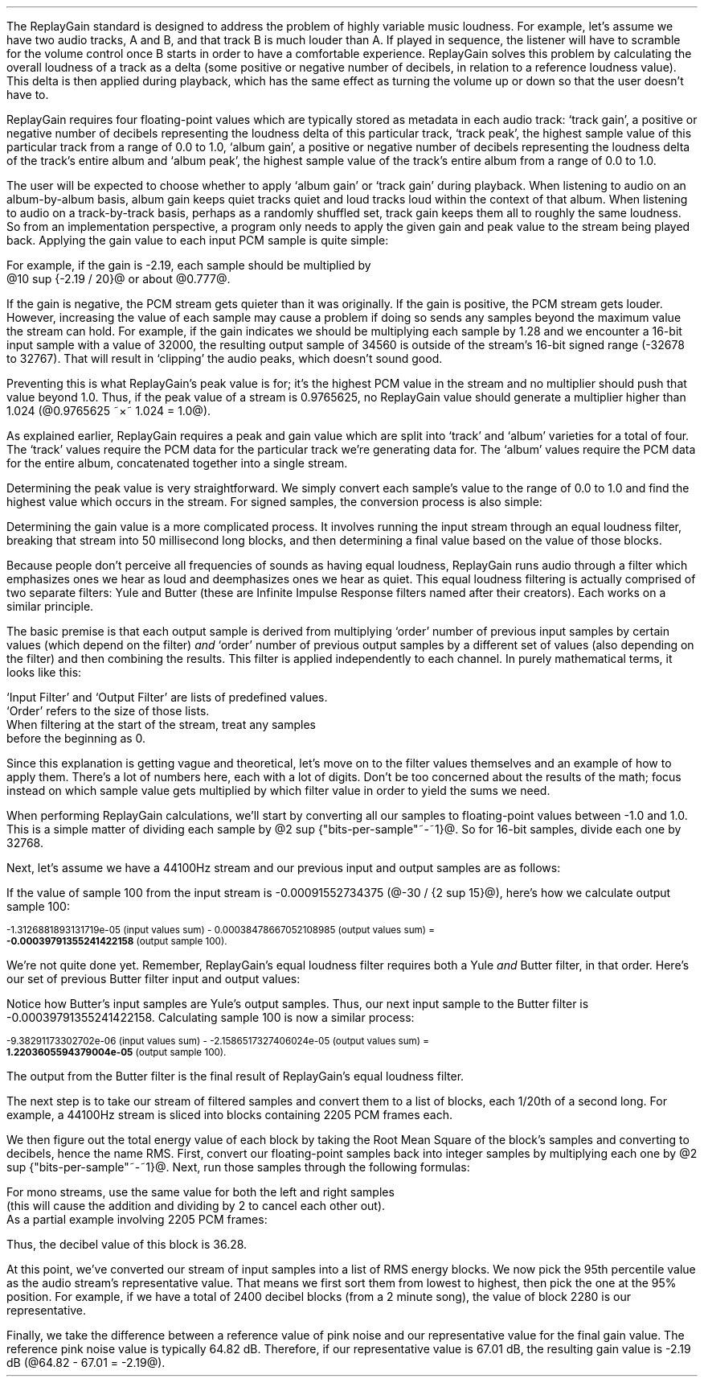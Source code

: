 .\"This work is licensed under the 
.\"Creative Commons Attribution-Share Alike 3.0 United States License.
.\"To view a copy of this license, visit
.\"http://creativecommons.org/licenses/by-sa/3.0/us/ or send a letter to 
.\"Creative Commons, 
.\"171 Second Street, Suite 300, 
.\"San Francisco, California, 94105, USA.
.CHAPTER "ReplayGain"
.PP
The ReplayGain standard is designed to address the problem of
highly variable music loudness.
For example, let's assume we have two audio tracks, A and B, and that
track B is much louder than A.
If played in sequence, the listener will have to scramble for the volume
control once B starts in order to have a comfortable experience.
ReplayGain solves this problem by calculating the overall loudness of a
track as a delta (some positive or negative number of decibels, in
relation to a reference loudness value).
This delta is then applied during playback, which has the same effect
as turning the volume up or down so that the user doesn't have to.
.PP
ReplayGain requires four floating-point values which are typically
stored as metadata in each audio track:
`track gain', a positive or negative number of decibels representing
the loudness delta of this particular track,
`track peak', the highest sample value of this particular track 
from a range of 0.0 to 1.0,
`album gain', a positive or negative number of decibels representing
the loudness delta of the track's entire album
and `album peak', the highest sample value of the track's entire album 
from a range of 0.0 to 1.0.
.SECTION "Applying ReplayGain"
.PP
The user will be expected to choose whether to apply `album gain'
or `track gain' during playback.
When listening to audio on an album-by-album basis, album gain
keeps quiet tracks quiet and loud tracks loud within the context of
that album.
When listening to audio on a track-by-track basis, perhaps as 
a randomly shuffled set, track gain keeps them all to roughly the same
loudness.
So from an implementation perspective, a program only needs to apply
the given gain and peak value to the stream being played back.
Applying the gain value to each input PCM sample is quite simple:
.EQ
"Output" sub i = {"Input" sub i}~\[mu]~{10 sup {gain / 20}} 
.EN
For example, if the gain is -2.19, each sample should be multiplied by
@10 sup {-2.19 / 20}@ or about @0.777@.
.PP
If the gain is negative, the PCM stream gets quieter than it was
originally.
If the gain is positive, the PCM stream gets louder.
However, increasing the value of each sample may cause a problem
if doing so sends any samples beyond the maximum value the stream
can hold.
For example, if the gain indicates we should be multiplying each sample
by 1.28 and we encounter a 16-bit input sample with a value of 32000,
the resulting output sample of 34560 is outside of the stream's 
16-bit signed range (-32678 to 32767).
That will result in `clipping' the audio peaks, which doesn't sound good.
.PP
Preventing this is what ReplayGain's peak value is for;
it's the highest PCM value in the stream and no multiplier should push
that value beyond 1.0.
Thus, if the peak value of a stream is 0.9765625, no ReplayGain value
should generate a multiplier higher than 1.024 (@0.9765625 ~\[mu]~ 1.024 = 1.0@).
.bp
.SECTION "Calculating ReplayGain"
.PP
As explained earlier, ReplayGain requires a peak and gain value
which are split into `track' and `album' varieties for a total of four.
The `track' values require the PCM data for the particular track
we're generating data for.
The `album' values require the PCM data for the entire album,
concatenated together into a single stream.
.PP
Determining the peak value is very straightforward.
We simply convert each sample's value to the range of 0.0 to 1.0
and find the highest value which occurs in the stream.
For signed samples, the conversion process is also simple:
.EQ
"Output" sub i = {|~{"Input" sub i}~|} over {2 sup {"bits per sample"~-~1}}
.EN
.PP
Determining the gain value is a more complicated process.
It involves running the input stream through an equal loudness filter,
breaking that stream into 50 millisecond long blocks, and then
determining a final value based on the value of those blocks.
.SUBSECTION "the Equal Loudness Filter"
.PP
Because people don't perceive all frequencies of sounds as having
equal loudness, ReplayGain runs audio through a filter which
emphasizes ones we hear as loud and deemphasizes ones we hear as quiet.
This equal loudness filtering is actually comprised of two separate
filters: Yule and Butter (these are Infinite Impulse Response filters
named after their creators).
Each works on a similar principle.
.PP
The basic premise is that each output sample is derived from multiplying
`order' number of previous input samples by certain values (which
depend on the filter) \fIand\fR `order' number of previous output
samples by a different set of values (also depending on the filter)
and then combining the results.
This filter is applied independently to each channel.
In purely mathematical terms, it looks like this:
.EQ
"Output" sub i = 
left ({sum from {j = i-order} to i
{{"Input" sub j} ~\[mu]~ {"Input Filter" sub j}}} right )
~~-~~
left ({sum from {k = i-order} to {i~-~1}
{{"Output" sub k} ~\[mu]~ {"Output Filter" sub k}}} right )
.EN
`Input Filter' and `Output Filter' are lists of predefined values.
`Order' refers to the size of those lists.
When filtering at the start of the stream, treat any samples
before the beginning as 0.
.PP
Since this explanation is getting vague and theoretical, let's move on
to the filter values themselves and an example of how to apply them.
There's a lot of numbers here, each with a lot of digits.
Don't be too concerned about the results of the math;
focus instead on which sample value gets multiplied by which
filter value in order to yield the sums we need.
.bp
.SUBSUBSECTION "the Yule Filter"
.PP
.TS
tab(,);
| c s s s s |
| c s | c s s |
| c s | r r r |
| l c r  | r | r |.
_
Yule Input Filter
_
Sample to,Sample Rate
Multiply,48000Hz,44100Hz,32000Hz
=
@Input sub i@,@\[mu]@,0.038575994352000001,0.054186564064300002,0.15457299681924
@Input sub {i~-~1}@,@\[mu]@,-0.021603671841850001,-0.029110078089480001,-0.093310490563149995
@Input sub {i~-~2}@,@\[mu]@,-0.0012339531685100001,-0.0084870937985100006,-0.062478801536530001
@Input sub {i~-~3}@,@\[mu]@,-9.2916779589999993e-05,-0.0085116564546900003,0.021635418887979999
@Input sub {i~-~4}@,@\[mu]@,-0.016552603416190002,-0.0083499090493599996,-0.05588393329856
@Input sub {i~-~5}@,@\[mu]@,0.02161526843274,0.022452932533390001,0.047814766749210001
@Input sub {i~-~6}@,@\[mu]@,-0.02074045215285,-0.025963385129149998,0.0022231259774300001
@Input sub {i~-~7}@,@\[mu]@,0.0059429806512499997,0.016248649629749999,0.031740925400489998
@Input sub {i~-~8}@,@\[mu]@,0.0030642802319099998,-0.0024087905158400001,-0.013905894218979999
@Input sub {i~-~9}@,@\[mu]@,0.00012025322027,0.0067461368224699999,0.00651420667831
@Input sub {i~-~10}@,@\[mu]@,.0028846368391600001,-0.00187763777362,-0.0088136273383899993
_
.TE
.TS
tab(,);
| c s s s s |
| c s | c s s |
| c s | r r r |
| l c r | r | r |.
_
Yule Output Filter
_
Sample to,Sample Rate
Multiply,48000Hz,44100Hz,32000Hz
=
@Output sub {i~-~1}@,@\[mu]@,-3.8466461711806699,-3.4784594855007098,-2.3789883497308399
@Output sub {i~-~2}@,@\[mu]@,7.81501653005538,6.3631777756614802,2.84868151156327
@Output sub {i~-~3}@,@\[mu]@,-11.341703551320419,-8.5475152747187408,-2.6457717022982501
@Output sub {i~-~4}@,@\[mu]@,13.055042193275449,9.4769360780128,2.2369765745171302
@Output sub {i~-~5}@,@\[mu]@,-12.28759895145294,-8.8149868137015499,-1.67148153367602
@Output sub {i~-~6}@,@\[mu]@,9.4829380631978992,6.8540154093699801,1.0059595480854699
@Output sub {i~-~7}@,@\[mu]@,-5.8725786177599897,-4.3947099607955904,-0.45953458054982999
@Output sub {i~-~8}@,@\[mu]@,2.7546586187461299,2.1961168489077401,0.16378164858596
@Output sub {i~-~9}@,@\[mu]@,-0.86984376593551005,-0.75104302451432003,-0.050320777171309998
@Output sub {i~-~10}@,@\[mu]@,0.13919314567432001,0.13149317958807999,0.023478974070199998
_
.TE
.SUBSUBSECTION "the Butter Filter"
.PP
.TS
tab(,);
| c s s s s |
| c s | c s s |
| c s | r r r |
| l c r | r | r |.
_
Butter Input Filter
_
Sample to,Sample Rate
Multiply,48000Hz,44100Hz,32000Hz
=
@Input sub i@,@\[mu]@,0.98621192462707996,0.98500175787241995,0.97938932735214002
@Input sub {i~-~1}@,@\[mu]@,-1.9724238492541599,-1.9700035157448399,-1.95877865470428
@Input sub {i~-~2}@,@\[mu]@,0.98621192462707996,0.98500175787241995,0.97938932735214002
_
.TE
.TS
tab(,);
| c s s s s |
| c s | c s s |
| c s | r r r |
| l c r | r | r |.
_
Butter Output Filter
_
Sample to,Sample Rate
Multiply,48000Hz,44100Hz,32000Hz
=
@Output sub {i~-~1}@,@\[mu]@,-1.9722337291952701,-1.96977855582618,-1.9583538097539801
@Output sub {i~-~2}@,@\[mu]@,0.97261396931305999,0.97022847566350001,0.95920349965458995
_
.TE
.bp
.SUBSUBSECTION "a Filtering Example"
.PP
When performing ReplayGain calculations, we'll start by converting
all our samples to floating-point values between -1.0 and 1.0.
This is a simple matter of dividing each sample by @2 sup {"bits-per-sample"~-~1}@.
So for 16-bit samples, divide each one by 32768.
.PP
Next, let's assume we have a 44100Hz stream and 
our previous input and output samples are as follows:
.TS
tab(,);
| c | c | c |
| r | r | r |.
_
Sample,Input,Output
=
89,-0.001007080078125,-0.00045495715387008651
90,-0.0009765625,-0.00045569008938487577
91,-0.001068115234375,-0.00044710087844377787
92,-0.0009765625,-0.00044127330865733358
93,-0.00091552734375,-0.00043189463254365861
94,-0.0009765625,-0.00041441662610518335
95,-0.001007080078125,-0.00040230590245440639
96,-0.00091552734375,-0.0004015602553121536
97,-0.00091552734375,-0.00040046613041640292
98,-0.00091552734375,-0.00039336026519054979
99,-0.0009765625,-0.00039087401794557448
_
.TE
If the value of sample 100 from the input stream is 
-0.00091552734375 (@-30 / {2 sup 15}@), here's how we calculate
output sample 100:
.ps 8
.TS
tab(,);
| c | c s c s c |
| r | r c r c r |
| r | r c r c r |
| r | r c r c r |
| r | r c r c r |
| r | r c r c r |
| r | r c r c r |
| r | r c r c r |
| r | r c r c r |
| r | r c r c r |
| r | r c r c r |
| r | r c r c r |
| r   s s s c r |.
_
Sample,Input Value,Yule Input Filter,Result
=
90,-0.0009765625,\[mu],-0.00187763777362,@=@,1.8336306383007813e-06
91,-0.001068115234375,\[mu],0.0067461368224699999,@=@,-7.2056515132583621e-06
92,-0.0009765625,\[mu],-0.0024087905158400001,@=@,2.3523344881250001e-06
93,-0.00091552734375,\[mu],0.016248649629749999,@=@,-1.4876083035049437e-05
94,-0.0009765625,\[mu],-0.025963385129149998,@=@,2.5354868290185545e-05
95,-0.001007080078125,\[mu],0.022452932533390001,@=@,-2.2611901049861755e-05
96,-0.00091552734375,\[mu],-0.0083499090493599996,@=@,7.6445700525146477e-06
97,-0.00091552734375,\[mu],-0.0085116564546900003,@=@,7.7926542248748791e-06
98,-0.00091552734375,\[mu],-0.0084870937985100006,@=@,7.770166441506958e-06
99,-0.0009765625,\[mu],-0.029110078089480001,@=@,2.8427810634257813e-05
100,\fB-0.00091552734375\fR,\[mu],0.054186564064300002,@=@,-4.9609281064727785e-05
_
Input Values Sum,@=@,-1.3126881893131719e-05
_
.TE
.ps
.ps 8
.TS
tab(,);
| c | c s c s c |
| r | r c r c r |
| r | r c r c r |
| r | r c r c r |
| r | r c r c r |
| r | r c r c r |
| r | r c r c r |
| r | r c r c r |
| r | r c r c r |
| r | r c r c r |
| r | r c r c r |
| r   s s s c r |.
_
Sample,Output Value,Yule Output Filter,Result
=
90,-0.00045569008938487577,\[mu],0.13149317958807999,@=@,-5.9920138759993691e-05
91,-0.00044710087844377787,\[mu],-0.75104302451432003,@=@,0.00033579199600942429
92,-0.00044127330865733358,\[mu],2.1961168489077401,@=@,-0.00096908774811563594
93,-0.00043189463254365861,\[mu],-4.3947099607955904,@=@,0.0018980516436537679
94,-0.00041441662610518335,\[mu],6.8540154093699801,@=@,-0.002840417941224044
95,-0.00040230590245440639,\[mu],-8.8149868137015499,@=@,0.0035463212252098944
96,-0.0004015602553121536,\[mu],9.4769360780128,@=@,-0.0038055608710637796
97,-0.00040046613041640292,\[mu],-8.5475152747187408,@=@,0.0034229903667417111
98,-0.00039336026519054979,\[mu],6.3631777756614802,@=@,-0.0025030212972888127
99,-0.00039087401794557448,\[mu],-3.4784594855007098,@=@,0.0013596394353585582
_
Output Values Sum,@=@,0.00038478667052108985
_
.TE
.ps 8
-1.3126881893131719e-05 (input values sum) - 
0.00038478667052108985 (output values sum) =
.br
\fB-0.00039791355241422158\fR (output sample 100).
.PP
We're not quite done yet.
Remember, ReplayGain's equal loudness filter requires both
a Yule \fIand\fR Butter filter, in that order.
Here's our set of previous Butter filter input and output values:
.TS
tab(,);
| c | c | c |
| r | r | r |.
_
Sample,Input,Output
=
97,-0.00040046613041640292,1.2422165031560971e-05
98,-0.00039336026519054979,1.8657680223143899e-05
99,-0.00039087401794557448,2.0148828330135515e-05
_
.TE
Notice how Butter's input samples are Yule's output samples.
Thus, our next input sample to the Butter filter is -0.00039791355241422158.
Calculating sample 100 is now a similar process:
.ps 8
.TS
tab(,);
| c | c s c s c |
| r | r c r c r |
| r | r c r c r |
| r | r c r c r |
| r   s s s c r |.
_
Sample,Input Value,Butter Input Filter,Result
=
98,-0.00039336026519054979,\[mu],0.98500175787241995,@=@,-0.00038746055268985282
99,-0.00039087401794557448,\[mu],-1.9700035157448399,@=@,0.0007700231895660934
100,\fB-0.00039791355241422158\fR,\[mu],0.98500175787241995,@=@,-0.0003919455486092676
_
Input Values Sum,@=@,-9.38291173302702e-06
_
.TE
.ps
.ps 8
.TS
tab(,);
| c | c s c s c |
| r | r c r c r |
| r | r c r c r |
| r   s s s c r |.
_
Sample,Output Value,Butter Output Filter,Result
=
98,1.8657680223143899e-05,\[mu],0.97022847566350001,@=@,1.8102212642317936e-05
99,2.0148828330135515e-05,\[mu],-1.96977855582618,@=@,-3.968872996972396e-05
_
Output Values Sum,@=@,-2.1586517327406024e-05
_
.TE
-9.38291173302702e-06 (input values sum) - -2.1586517327406024e-05 (output values sum) =
.br
\fB1.2203605594379004e-05\fR (output sample 100).
.ps 10
.PP
The output from the Butter filter is the final result of ReplayGain's
equal loudness filter.
.bp
.SUBSECTION "RMS Energy Blocks"
.PP
The next step is to take our stream of filtered samples and convert
them to a list of blocks, each 1/20th of a second long.
For example, a 44100Hz stream is sliced into blocks containing
2205 PCM frames each.
.PP
We then figure out the total energy value of each block by taking
the Root Mean Square of the block's samples and converting to decibels, 
hence the name RMS.
First, convert our floating-point samples back into integer samples
by multiplying each one by @2 sup {"bits-per-sample"~-~1}@.
Next, run those samples through the following formulas:
.EQ
"Block" sub i mark = {left ({{sum from {x = 0} to {"Block Length" - 1}
{{"Left Sample" sub x} sup 2}} over "Block Length"} right ) +
left ({{sum from {y = 0} to {"Block Length" - 1}
{{"Right Sample" sub y} sup 2}} over "Block Length"} right )} over 2
.EN
.EQ
"Block DB" sub i lineup = 10 ~\[mu]~ log sub 10 ("Block" sub i + 10 sup -10 )
.EN
For mono streams, use the same value for both the left and right samples
(this will cause the addition and dividing by 2 to cancel each other out).
As a partial example involving 2205 PCM frames:
.TS
tab(,);
| c | c | c | c | c |
| r | r | r | r | r |
| r | r | r | r | r |
| r | r | r | r | r |
| c | c   s | c   s |
| r   s   s | r   s |.
_
Sample,@roman "Left Value"@,@roman "Left Value" sup 2@,@roman "Right Value"@,@roman "Right Value" sup 2@
=
998,115,13225,-43,1849
999,111,12321,-38,1444
1000,107,11449,-36,1296
 ...,...,...
_
Left @roman Value sup 2@ Sum = 7106715,Right @roman Value sup 2@ Sum = 11642400
_
.TE
.LP
.EQ
{(7106715~/~2205) + (11642400~/~2205)} over 2~~ mark =~~4251
.EN
.EQ
10 ~\[mu]~ log sub 10 (4251 + {10 sup -10} )~~ lineup =~~36.28
.EN
.LP
Thus, the decibel value of this block is 36.28.
.SUBSECTION "Statistical Processing and Calibration"
.PP
At this point, we've converted our stream of input samples into a
list of RMS energy blocks.
We now pick the 95th percentile value as the audio stream's representative
value.
That means we first sort them from lowest to highest, then pick the one at the
95% position.
For example, if we have a total of 2400 decibel blocks (from a 2 minute song),
the value of block 2280 is our representative.
.PP
Finally, we take the difference between a reference value of pink noise
and our representative value for the final gain value.
The reference pink noise value is typically 64.82 dB.
Therefore, if our representative value is 67.01 dB, the resulting 
gain value is -2.19 dB (@64.82 - 67.01 = -2.19@).

